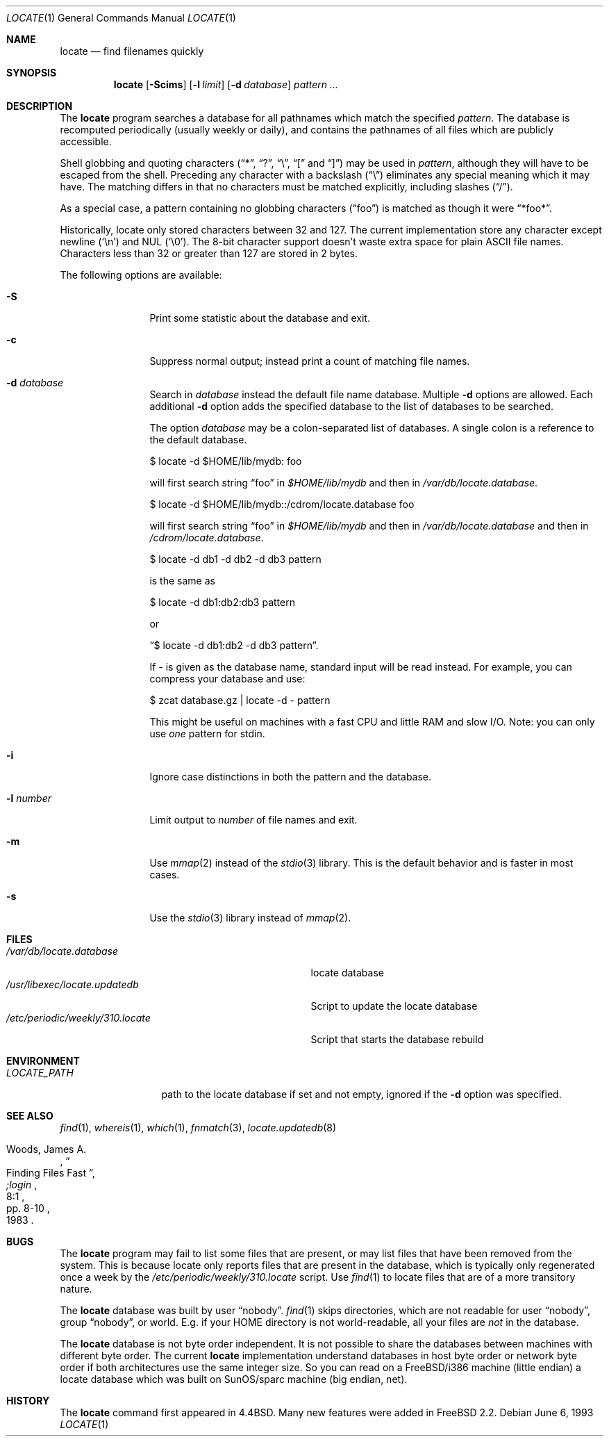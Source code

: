 .\" Copyright (c) 1995 Wolfram Schneider <wosch@FreeBSD.org>. Berlin.
.\" Copyright (c) 1990, 1993
.\"	The Regents of the University of California.  All rights reserved.
.\"
.\" Redistribution and use in source and binary forms, with or without
.\" modification, are permitted provided that the following conditions
.\" are met:
.\" 1. Redistributions of source code must retain the above copyright
.\"    notice, this list of conditions and the following disclaimer.
.\" 2. Redistributions in binary form must reproduce the above copyright
.\"    notice, this list of conditions and the following disclaimer in the
.\"    documentation and/or other materials provided with the distribution.
.\" 3. All advertising materials mentioning features or use of this software
.\"    must display the following acknowledgement:
.\"	This product includes software developed by the University of
.\"	California, Berkeley and its contributors.
.\" 4. Neither the name of the University nor the names of its contributors
.\"    may be used to endorse or promote products derived from this software
.\"    without specific prior written permission.
.\"
.\" THIS SOFTWARE IS PROVIDED BY THE REGENTS AND CONTRIBUTORS ``AS IS'' AND
.\" ANY EXPRESS OR IMPLIED WARRANTIES, INCLUDING, BUT NOT LIMITED TO, THE
.\" IMPLIED WARRANTIES OF MERCHANTABILITY AND FITNESS FOR A PARTICULAR PURPOSE
.\" ARE DISCLAIMED.  IN NO EVENT SHALL THE REGENTS OR CONTRIBUTORS BE LIABLE
.\" FOR ANY DIRECT, INDIRECT, INCIDENTAL, SPECIAL, EXEMPLARY, OR CONSEQUENTIAL
.\" DAMAGES (INCLUDING, BUT NOT LIMITED TO, PROCUREMENT OF SUBSTITUTE GOODS
.\" OR SERVICES; LOSS OF USE, DATA, OR PROFITS; OR BUSINESS INTERRUPTION)
.\" HOWEVER CAUSED AND ON ANY THEORY OF LIABILITY, WHETHER IN CONTRACT, STRICT
.\" LIABILITY, OR TORT (INCLUDING NEGLIGENCE OR OTHERWISE) ARISING IN ANY WAY
.\" OUT OF THE USE OF THIS SOFTWARE, EVEN IF ADVISED OF THE POSSIBILITY OF
.\" SUCH DAMAGE.
.\"
.\"	@(#)locate.1	8.1 (Berkeley) 6/6/93
.\" $FreeBSD: src/usr.bin/locate/locate/locate.1,v 1.16.2.5 2002/07/08 21:31:28 trhodes Exp $
.\"
.Dd June 6, 1993
.Dt LOCATE 1
.Os
.Sh NAME
.Nm locate
.Nd find filenames quickly
.Sh SYNOPSIS
.Nm
.Op Fl Scims
.Op Fl l Ar limit
.Op Fl d Ar database
.Ar pattern ...
.Sh DESCRIPTION
The
.Nm
program searches a database for all pathnames which match the specified
.Ar pattern  .
The database is recomputed periodically (usually weekly or daily),
and contains the pathnames
of all files which are publicly accessible.
.Pp
Shell globbing and quoting characters
.Dq ( * ,
.Dq \&? ,
.Dq \e ,
.Dq \&[
and
.Dq \&] )
may be used in
.Ar pattern  ,
although they will have to be escaped from the shell.
Preceding any character with a backslash
.Pq Dq \e
eliminates any special
meaning which it may have.
The matching differs in that no characters must be matched explicitly,
including slashes
.Pq Dq / .
.Pp
As a special case, a pattern containing no globbing characters
.Pq Dq foo
is matched as though it were
.Dq *foo* .
.Pp
Historically, locate only stored characters between 32 and 127.  The
current implementation store any character except newline
.Pq Sq \en
and NUL
.Pq Sq \e0 .
The 8-bit character support doesn't waste extra space for
plain ASCII file names.
Characters less than 32 or greater than 127
are stored in 2 bytes.
.Pp
The following options are available:
.Bl -tag -width 10n
.It Fl S
Print some statistic about the database and exit.
.It Fl c
Suppress normal output; instead print a count of matching file names.
.It Fl d Ar database
Search in
.Ar database
instead the default file name database.
Multiple
.Fl d
options are allowed.  Each additional
.Fl d
option adds the specified database to the list
of databases to be searched.
.Pp
The option
.Ar database
may be a colon-separated list of databases.
A single colon is a reference
to the default database.
.Bd -literal
$ locate -d $HOME/lib/mydb: foo
.Ed
.Pp
will first search string
.Dq foo
in
.Pa $HOME/lib/mydb
and then in
.Pa /var/db/locate.database .
.Bd -literal
$ locate -d $HOME/lib/mydb::/cdrom/locate.database foo
.Ed
.Pp
will first search string
.Dq foo
in
.Pa $HOME/lib/mydb
and then in
.Pa /var/db/locate.database
and then in
.Pa /cdrom/locate.database .
.Bd -literal
$ locate -d db1 -d db2 -d db3 pattern
.Ed
.Pp
is the same as
.Bd -literal
$ locate -d db1:db2:db3 pattern
.Ed
.Pp
or
.Bd -literal
.Dq $ locate -d db1:db2 -d db3 pattern .
.Ed
.Pp
If
.Ar -
is given as the database name, standard input will be read instead.
For example, you can compress your database
and use:
.Bd -literal
$ zcat database.gz | locate -d - pattern
.Ed
.Pp
This might be useful on machines with a fast CPU and little RAM and slow
I/O. Note: you can only use
.Ar one
pattern for stdin.
.It Fl i
Ignore case distinctions in both the pattern and the database.
.It Fl l Ar number
Limit output to
.Ar number
of file names and exit.
.It Fl m
Use
.Xr mmap 2
instead of the
.Xr stdio 3
library.
This is the default behavior
and is faster in most cases.
.It Fl s
Use the
.Xr stdio 3
library instead of
.Xr mmap 2 .
.El
.Sh FILES
.Bl -tag -width /etc/periodic/weekly/310.locate -compact
.It Pa /var/db/locate.database
locate database
.It Pa /usr/libexec/locate.updatedb
Script to update the locate database
.It Pa /etc/periodic/weekly/310.locate
Script that starts the database rebuild
.El
.Sh ENVIRONMENT
.Bl -tag -width LOCATE_PATH -compact
.It Pa LOCATE_PATH
path to the locate database if set and not empty, ignored if the
.Fl d
option was specified.
.El
.Sh SEE ALSO
.Xr find 1 ,
.Xr whereis 1 ,
.Xr which 1 ,
.Xr fnmatch 3 ,
.Xr locate.updatedb 8
.Rs
.%A Woods, James A.
.%D 1983
.%T "Finding Files Fast"
.%J ";login"
.%V 8:1
.%P pp. 8-10
.Re
.Sh BUGS
The
.Nm
program may fail to list some files that are present, or may
list files that have been removed from the system.  This is because
locate only reports files that are present in the database, which is
typically only regenerated once a week by the
.Pa /etc/periodic/weekly/310.locate
script.  Use
.Xr find 1
to locate files that are of a more transitory nature.
.Pp
The
.Nm
database was built by user
.Dq nobody .
.Xr find 1
skips directories,
which are not readable for user
.Dq nobody ,
group
.Dq nobody ,
or
world.
E.g. if your HOME directory is not world-readable, all your
files are
.Ar not
in the database.
.Pp
The
.Nm
database is not byte order independent.
It is not possible
to share the databases between machines with different byte order.
The current
.Nm
implementation understand databases in host byte order or
network byte order if both architectures use the same integer size.
So you can read on a
.Fx Ns /i386
machine
(little endian)
a locate database which was built on SunOS/sparc machine
(big endian, net).
.Sh HISTORY
The
.Nm
command first appeared in
.Bx 4.4 .
Many new features were
added in
.Fx 2.2 .
